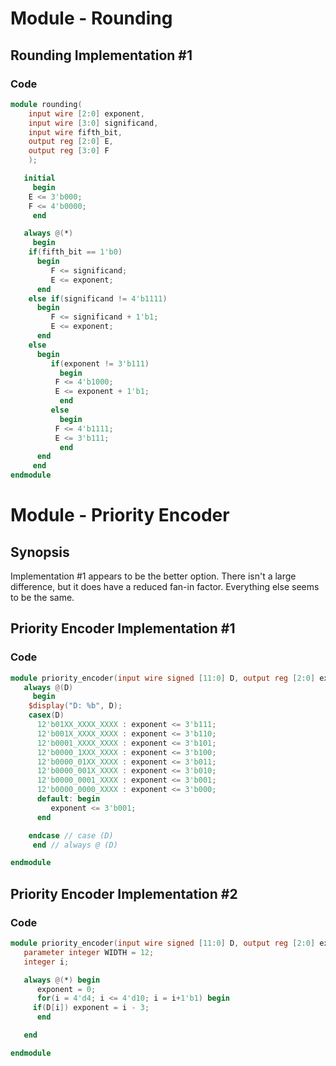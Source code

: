 * Module - Rounding
** Rounding Implementation #1
*** Code
#+BEGIN_SRC verilog
module rounding(
    input wire [2:0] exponent,
    input wire [3:0] significand,
    input wire fifth_bit,
    output reg [2:0] E,
    output reg [3:0] F
    );
   
   initial
     begin
	E <= 3'b000;
	F <= 4'b0000;
     end
   
   always @(*)
     begin
	if(fifth_bit == 1'b0)
	  begin
	     F <= significand;
	     E <= exponent;
	  end
	else if(significand != 4'b1111)
	  begin
	     F <= significand + 1'b1;
	     E <= exponent;
	  end
	else
	  begin
	     if(exponent != 3'b111)
	       begin
		  F <= 4'b1000;
		  E <= exponent + 1'b1;		 
	       end
	     else
	       begin
		  F <= 4'b1111;
		  E <= 3'b111;
	       end	     
	  end
     end
endmodule
#+END_SRC


* Module - Priority Encoder
** Synopsis
Implementation #1 appears to be the better option. There isn't a large
difference, but it does have a reduced fan-in factor. Everything else
seems to be the same.
** Priority Encoder Implementation #1
*** Code
#+BEGIN_SRC verilog
module priority_encoder(input wire signed [11:0] D, output reg [2:0] exponent);
   always @(D)
     begin
	$display("D: %b", D);
	casex(D)
	  12'b01XX_XXXX_XXXX : exponent <= 3'b111;
	  12'b001X_XXXX_XXXX : exponent <= 3'b110;
	  12'b0001_XXXX_XXXX : exponent <= 3'b101;
	  12'b0000_1XXX_XXXX : exponent <= 3'b100;
	  12'b0000_01XX_XXXX : exponent <= 3'b011;
	  12'b0000_001X_XXXX : exponent <= 3'b010;
	  12'b0000_0001_XXXX : exponent <= 3'b001;
	  12'b0000_0000_XXXX : exponent <= 3'b000;
	  default: begin
	     exponent <= 3'b001;
	  end
	  
	endcase // case (D)
     end // always @ (D)
   
endmodule

#+END_SRC
** Priority Encoder Implementation #2
*** Code
#+BEGIN_SRC verilog
module priority_encoder(input wire signed [11:0] D, output reg [2:0] exponent);
   parameter integer WIDTH = 12;
   integer i;
   
   always @(*) begin
      exponent = 0;
      for(i = 4'd4; i <= 4'd10; i = i+1'b1) begin
	 if(D[i]) exponent = i - 3;
      end
      
   end
   
endmodule
#+END_SRC
